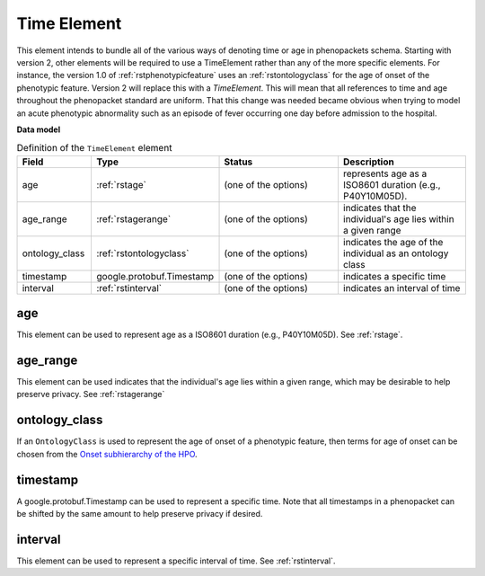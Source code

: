 .. _rsttimeelement:

============
Time Element
============

This element intends to bundle all of the various ways of denoting time or age in
phenopackets schema. Starting with version 2, other elements will be required to
use a TimeElement rather than any of the more specific elements. For instance, the
version 1.0 of :ref:`rstphenotypicfeature` uses an :ref:`rstontologyclass` for the age of
onset of the phenotypic feature. Version 2 will replace this with a `TimeElement`. This
will mean that all references to time and age throughout the phenopacket standard
are uniform. That this change was needed became obvious when trying to model an acute
phenotypic abnormality such as an episode of fever occurring one day before admission
to the hospital.


**Data model**


.. list-table:: Definition  of the ``TimeElement`` element
   :widths: 25 25 50 50
   :header-rows: 1

   * - Field
     - Type
     - Status
     - Description
   * - age
     - :ref:`rstage`
     - (one of the options)
     - represents age as a ISO8601 duration (e.g., P40Y10M05D).
   * - age_range
     - :ref:`rstagerange`
     - (one of the options)
     - indicates that the individual's age lies within a given range
   * - ontology_class
     - :ref:`rstontologyclass`
     - (one of the options)
     - indicates the age of the individual as an ontology class
   * - timestamp
     - google.protobuf.Timestamp
     - (one of the options)
     - indicates a specific time
   * - interval
     - :ref:`rstinterval`
     - (one of the options)
     - indicates an interval of time


age
~~~
This element can be used to represent age as a ISO8601 duration (e.g., P40Y10M05D). See :ref:`rstage`.

age_range
~~~~~~~~~
This element can be used indicates that the individual's age lies within a given range, which may be
desirable to help preserve privacy. See  :ref:`rstagerange`

ontology_class
~~~~~~~~~~~~~~

If an ``OntologyClass`` is used to represent the age of onset of a phenotypic feature,
then terms for age of onset can be chosen
from the `Onset subhierarchy of the HPO <https://hpo.jax.org/app/browse/term/HP:0003674>`_.


timestamp
~~~~~~~~~
A google.protobuf.Timestamp can be used to represent a specific time. Note that all timestamps in a phenopacket can be shifted
by the same amount to help preserve privacy if desired.

interval
~~~~~~~~
This element can be used to represent a specific interval of time. See :ref:`rstinterval`.






